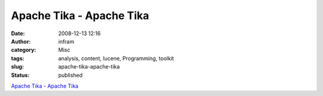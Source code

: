 Apache Tika - Apache Tika
#########################
:date: 2008-12-13 12:16
:author: infram
:category: Misc
:tags: analysis, content, lucene, Programming, toolkit
:slug: apache-tika-apache-tika
:status: published

`Apache Tika - Apache Tika <http://lucene.apache.org/tika/>`__
